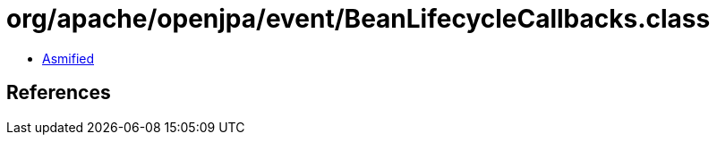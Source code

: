 = org/apache/openjpa/event/BeanLifecycleCallbacks.class

 - link:BeanLifecycleCallbacks-asmified.java[Asmified]

== References

